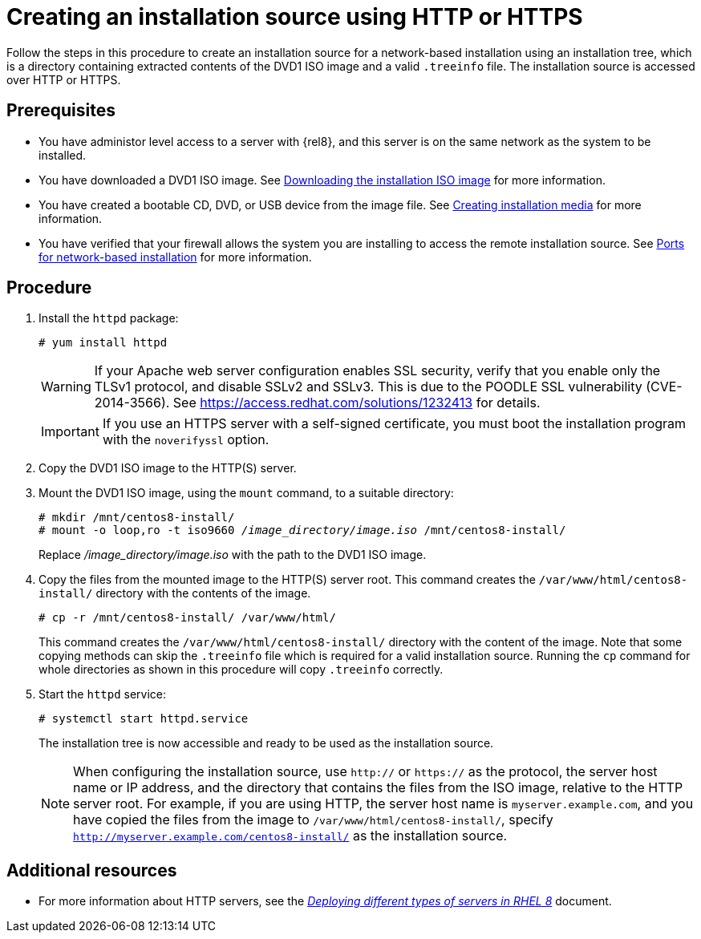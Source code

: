 [id="creating-an-installation-source-on-http_{context}"]
= Creating an installation source using HTTP or HTTPS

Follow the steps in this procedure to create an installation source for a network-based installation using an installation tree, which is a directory containing extracted contents of the DVD1 ISO image and a valid [filename]`.treeinfo` file. The installation source is accessed over HTTP or HTTPS.

[discrete]
== Prerequisites

* You have administor level access to a server with {rel8}, and this server is on the same network as the system to be installed.
* You have downloaded a DVD1 ISO image. See xref:standard-install:assembly_preparing-for-your-installation.adoc#downloading-beta-installation-images_preparing-for-your-installation[Downloading the installation ISO image] for more information.
* You have created a bootable CD, DVD, or USB device from the image file. See xref:standard-install:assembly_preparing-for-your-installation.adoc#making-media_preparing-for-your-installation[Creating installation media] for more information.
* You have verified that your firewall allows the system you are installing to access the remote installation source. See xref:standard-install:assembly_preparing-for-your-installation.adoc#ports-for-network-based-installation_prepare-installation-source[Ports for network-based installation] for more information.

[discrete]
== Procedure

. Install the [package]`httpd` package:
+
[subs="quotes, macros, attributes"]
----
# yum install httpd
----
+
[WARNING]
====
If your Apache web server configuration enables SSL security, verify that you enable only the TLSv1 protocol, and disable SSLv2 and SSLv3. This is due to the POODLE SSL vulnerability (CVE-2014-3566). See https://access.redhat.com/solutions/1232413 for details.
====
+
[IMPORTANT]
====
If you use an HTTPS server with a self-signed certificate, you must boot the installation program with the [option]`noverifyssl` option.
====

. Copy the DVD1 ISO image to the HTTP(S) server.

. Mount the DVD1 ISO image, using the [command]`mount` command, to a suitable directory:
+
[subs="quotes, macros, attributes"]
----
# mkdir /mnt/centos8-install/
# mount -o loop,ro -t iso9660 _/image_directory/image.iso_ /mnt/centos8-install/
----
+
Replace _/image_directory/image.iso_ with the path to the DVD1 ISO image.

. Copy the files from the mounted image to the HTTP(S) server root. This command creates the `/var/www/html/centos8-install/` directory with the contents of the image.
+
[subs="quotes, macros, attributes"]
----
# cp -r /mnt/centos8-install/ /var/www/html/
----
+
This command creates the [literal]`/var/www/html/centos8-install/` directory with the content of the image. Note that some copying methods can skip the `.treeinfo` file which is required for a valid installation source. Running the `cp` command for whole directories as shown in this procedure will copy `.treeinfo` correctly.

. Start the `httpd` service:
+
[subs="quotes, macros, attributes"]
----
# systemctl start httpd.service
----
+
The installation tree is now accessible and ready to be used as the installation source.
+
[NOTE]
====
When configuring the installation source, use `http://` or `https://` as the protocol, the server host name or IP address, and the directory that contains the files from the ISO image, relative to the HTTP server root. For example, if you are using HTTP, the server host name is `myserver.example.com`, and you have copied the files from the image to `/var/www/html/centos8-install/`, specify `http://myserver.example.com/centos8-install/` as the installation source.
====


[discrete]
== Additional resources

* For more information about HTTP servers, see the link:https://access.redhat.com/documentation/en-us/red_hat_enterprise_linux/8/html/deploying_different_types_of_servers/index/[_Deploying different types of servers in RHEL 8_] document.
